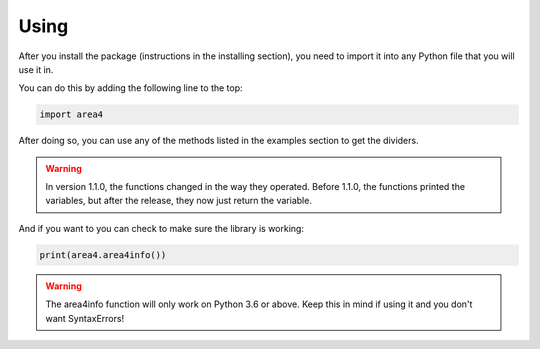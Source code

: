 Using
=====

After you install the package (instructions in the installing section), you need to import it into any Python file that you will use it in.

You can do this by adding the following line to the top:

.. code-block:: python

    import area4

After doing so, you can use any of the methods listed in the examples section to get the dividers.


.. warning:: In version 1.1.0, the functions changed in the way they operated.  Before 1.1.0, the functions printed the variables, but after the release, they now just return the variable.

And if you want to you can check to make sure the library is working:

.. code-block:: python

    print(area4.area4info())

.. warning:: The area4info function will only work on Python 3.6 or above.  Keep this in mind if using it and you don't want SyntaxErrors!  


